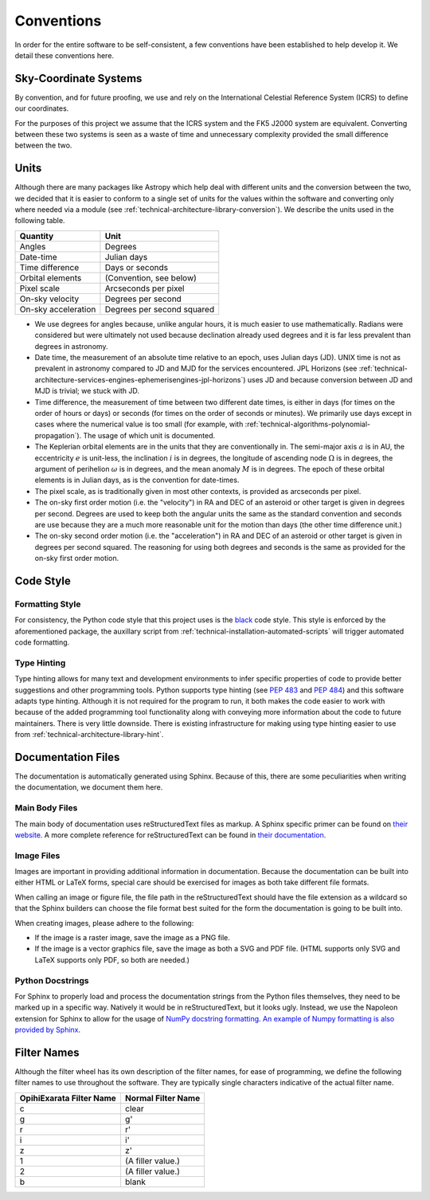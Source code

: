 .. _technical-conventions:

===========
Conventions
===========

In order for the entire software to be self-consistent, a few conventions 
have been established to help develop it. We detail these conventions here.

Sky-Coordinate Systems
======================

By convention, and for future proofing, we use and rely on the International 
Celestial Reference System (ICRS) to define our coordinates. 

For the purposes of this project we assume that the ICRS system and the 
FK5 J2000 system are equivalent. Converting between these two systems is 
seen as a waste of time and unnecessary complexity provided the small 
difference between the two.


Units
=====

Although there are many packages like Astropy which help deal with different 
units and the conversion between the two, we decided that it is easier to 
conform to a single set of units for the values within the software and 
converting only where needed via a module (see 
:ref:`technical-architecture-library-conversion`). We describe the units used 
in the following table. 

+----------------------+--------------------------------+
| Quantity             | Unit                           |
+======================+================================+
| Angles               | Degrees                        |
+----------------------+--------------------------------+
| Date-time            | Julian days                    |
+----------------------+--------------------------------+
| Time difference      | Days or seconds                |
+----------------------+--------------------------------+
| Orbital elements     | (Convention, see below)        |
+----------------------+--------------------------------+
| Pixel scale          | Arcseconds per pixel           |
+----------------------+--------------------------------+
| On-sky velocity      | Degrees per second             |
+----------------------+--------------------------------+
| On-sky acceleration  | Degrees per second squared     |
+----------------------+--------------------------------+

- We use degrees for angles because, unlike angular hours, it is much easier to use mathematically. Radians were considered but were ultimately not used because declination already used degrees and it is far less prevalent than degrees in astronomy.
- Date time, the measurement of an absolute time relative to an epoch, uses Julian days (JD). UNIX time is not as prevalent in astronomy compared to JD and MJD for the services encountered. JPL Horizons (see :ref:`technical-architecture-services-engines-ephemerisengines-jpl-horizons`) uses JD and because conversion between JD and MJD is trivial; we stuck with JD. 
- Time difference, the measurement of time between two different date times, is either in days (for times on the order of hours or days) or seconds (for times on the order of seconds or minutes). We primarily use days except in cases where the numerical value is too small (for example, with :ref:`technical-algorithms-polynomial-propagation`). The usage of which unit is documented.
- The Keplerian orbital elements are in the units that they are conventionally in. The semi-major axis :math:`a` is in AU, the eccentricity :math:`e` is unit-less, the inclination :math:`i` is in degrees, the longitude of ascending node :math:`\Omega` is in degrees, the argument of perihelion :math:`\omega` is in degrees, and the mean anomaly :math:`M` is in degrees. The epoch of these orbital elements is in Julian days, as is the convention for date-times.
- The pixel scale, as is traditionally given in most other contexts, is provided as arcseconds per pixel.
- The on-sky first order motion (i.e. the "velocity") in RA and DEC of an asteroid or other target is given in degrees per second. Degrees are used to keep both the angular units the same as the standard convention and seconds are use because they are a much more reasonable unit for the motion than days (the other time difference unit.)
- The on-sky second order motion (i.e. the "acceleration") in RA and DEC of an asteroid or other target is given in degrees per second squared. The reasoning for using both degrees and seconds is the same as provided for the on-sky first order motion.


Code Style
==========

Formatting Style
----------------

For consistency, the Python code style that this project uses is the 
`black <https://pypi.org/project/black/>`_ code style. This style is enforced 
by the aforementioned package, the auxillary script from 
:ref:`technical-installation-automated-scripts` will trigger automated code 
formatting.

Type Hinting
------------

Type hinting allows for many text and development environments to infer 
specific properties of code to provide better suggestions and other 
programming tools. Python supports type hinting (see :pep:`483` and :pep:`484`) 
and this software adapts type hinting. Although it is not required for the 
program to run, it both makes the code easier to work with because of the 
added programming tool functionality along with conveying more information 
about the code to future maintainers. There is very little downside. There 
is existing infrastructure for making using type hinting easier to use from 
:ref:`technical-architecture-library-hint`.


Documentation Files
===================

The documentation is automatically generated using Sphinx. Because of this, 
there are some peculiarities when writing the documentation, we document them 
here.

Main Body Files
---------------

The main body of documentation uses reStructuredText files as markup. A 
Sphinx specific primer can be found on 
`their website <https://www.sphinx-doc.org/en/master/usage/restructuredtext/basics.html>`_. A more complete reference for reStructuredText can be found in 
`their documentation <https://docutils.sourceforge.io/rst.html>`_.

Image Files
-----------

Images are important in providing additional information in documentation. 
Because the documentation can be built into either HTML or LaTeX forms, special 
care should be exercised for images as both take different file formats.

When calling an image or figure file, the file path in the reStructuredText 
should have the file extension as a wildcard so that the Sphinx builders
can choose the file format best suited for the form the documentation is 
going to be built into. 

When creating images, please adhere to the following:

- If the image is a raster image, save the image as a PNG file. 
- If the image is a vector graphics file, save the image as both a SVG and PDF file. (HTML supports only SVG and LaTeX supports only PDF, so both are needed.)

Python Docstrings
-----------------

For Sphinx to properly load and process the documentation strings from the 
Python files themselves, they need to be marked up in a specific way. Natively
it would be in reStructuredText, but it looks ugly. Instead, we use the 
Napoleon extension for Sphinx to allow for the usage of 
`NumPy docstring formatting <https://numpydoc.readthedocs.io/>`_.
`An example of Numpy formatting is also provided by Sphinx <https://www.sphinx-doc.org/en/master/usage/extensions/example_numpy.html>`_.


.. _technical-conventions-filter-names:

Filter Names
============

Although the filter wheel has its own description of the filter names, for 
ease of programming, we define the following filter names to use throughout 
the software. They are typically single characters indicative of the actual 
filter name.

+--------------------------+--------------------+
| OpihiExarata Filter Name | Normal Filter Name |
+==========================+====================+
| c                        | clear              |
+--------------------------+--------------------+
| g                        | g'                 |
+--------------------------+--------------------+
| r                        | r'                 |
+--------------------------+--------------------+
| i                        | i'                 |
+--------------------------+--------------------+
| z                        | z'                 |
+--------------------------+--------------------+
| 1                        | (A filler value.)  |
+--------------------------+--------------------+
| 2                        | (A filler value.)  |
+--------------------------+--------------------+
| b                        | blank              |
+--------------------------+--------------------+